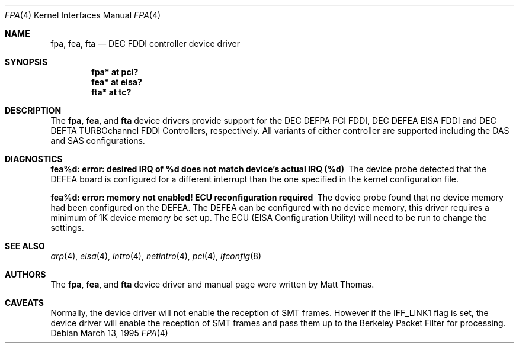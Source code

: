 .\"	$OpenBSD: src/share/man/man4/Attic/fpa.4,v 1.22 2005/09/28 18:31:48 martin Exp $
.\"	$NetBSD: fpa.4,v 1.2 1997/02/18 01:07:46 jonathan Exp $
.\"
.\" Copyright (c) 1995 The NetBSD Foundation, Inc.
.\" All rights reserved.
.\"
.\" This code is derived from software contributed to The NetBSD Foundation
.\" by Matt Thomas.
.\"
.\" Redistribution and use in source and binary forms, with or without
.\" modification, are permitted provided that the following conditions
.\" are met:
.\" 1. Redistributions of source code must retain the above copyright
.\"    notice, this list of conditions and the following disclaimer.
.\" 2. Redistributions in binary form must reproduce the above copyright
.\"    notice, this list of conditions and the following disclaimer in the
.\"    documentation and/or other materials provided with the distribution.
.\" 3. All advertising materials mentioning features or use of this software
.\"    must display the following acknowledgement:
.\"        This product includes software developed by the NetBSD
.\"        Foundation, Inc. and its contributors.
.\" 4. Neither the name of The NetBSD Foundation nor the names of its
.\"    contributors may be used to endorse or promote products derived
.\"    from this software without specific prior written permission.
.\"
.\" THIS SOFTWARE IS PROVIDED BY THE NETBSD FOUNDATION, INC. AND CONTRIBUTORS
.\" ``AS IS'' AND ANY EXPRESS OR IMPLIED WARRANTIES, INCLUDING, BUT NOT LIMITED
.\" TO, THE IMPLIED WARRANTIES OF MERCHANTABILITY AND FITNESS FOR A PARTICULAR
.\" PURPOSE ARE DISCLAIMED.  IN NO EVENT SHALL THE FOUNDATION OR CONTRIBUTORS
.\" BE LIABLE FOR ANY DIRECT, INDIRECT, INCIDENTAL, SPECIAL, EXEMPLARY, OR
.\" CONSEQUENTIAL DAMAGES (INCLUDING, BUT NOT LIMITED TO, PROCUREMENT OF
.\" SUBSTITUTE GOODS OR SERVICES; LOSS OF USE, DATA, OR PROFITS; OR BUSINESS
.\" INTERRUPTION) HOWEVER CAUSED AND ON ANY THEORY OF LIABILITY, WHETHER IN
.\" CONTRACT, STRICT LIABILITY, OR TORT (INCLUDING NEGLIGENCE OR OTHERWISE)
.\" ARISING IN ANY WAY OUT OF THE USE OF THIS SOFTWARE, EVEN IF ADVISED OF THE
.\" POSSIBILITY OF SUCH DAMAGE.
.\"
.Dd March 13, 1995
.Dt FPA 4
.Os
.Sh NAME
.Nm fpa ,
.Nm fea ,
.Nm fta
.Nd DEC FDDI controller device driver
.Sh SYNOPSIS
.Cd "fpa* at pci?"
.Cd "fea* at eisa?"
.Cd "fta* at tc?"
.Sh DESCRIPTION
The
.Nm ,
.Nm fea ,
and
.Nm fta
device drivers provide support for the DEC DEFPA PCI FDDI,
DEC DEFEA EISA FDDI and DEC DEFTA TURBOchannel FDDI Controllers, respectively.
All variants of either controller are supported including the DAS and
SAS configurations.
.Sh DIAGNOSTICS
.Bl -diag
.It "fea%d: error: desired IRQ of %d does not match device's actual IRQ (%d)"
The device probe detected that the DEFEA board is configured for a different
interrupt than the one specified in the kernel configuration file.
.It "fea%d: error: memory not enabled! ECU reconfiguration required"
The device probe found that no device memory had been configured on the
DEFEA.
The DEFEA can be configured with no device memory, this driver
requires a minimum of 1K device memory be set up.
The ECU (EISA Configuration Utility) will need to be run to change
the settings.
.El
.Sh SEE ALSO
.Xr arp 4 ,
.Xr eisa 4 ,
.Xr intro 4 ,
.Xr netintro 4 ,
.Xr pci 4 ,
.Xr ifconfig 8
.Sh AUTHORS
The
.Nm ,
.Nm fea ,
and
.Nm fta
device driver and manual page were written by Matt Thomas.
.Sh CAVEATS
Normally, the device driver will not enable the reception of SMT frames.
However if the IFF_LINK1 flag is set, the device driver will enable the
reception of SMT frames and pass them up to the Berkeley Packet Filter for
processing.

